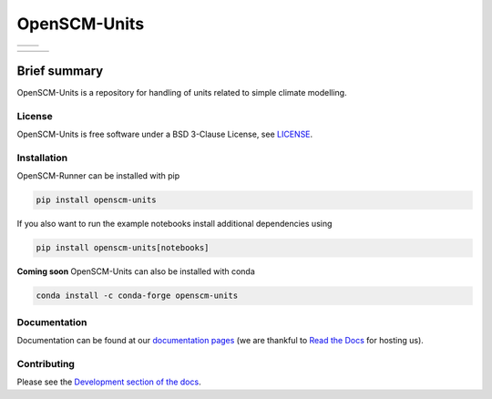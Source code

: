 OpenSCM-Units
=============

+----------------+--------------+
|    |CI CD|     |  |Coverage|  |
+----------------+--------------+

+------------------+----------------+------------------+
|  |PyPI Install|  |     |PyPI|     |  |PyPI Version|  |
+------------------+----------------+------------------+

Brief summary
+++++++++++++

.. sec-begin-long-description
.. sec-begin-index

OpenSCM-Units is a repository for handling of units related to simple climate modelling.

.. sec-end-index

License
-------

.. sec-begin-license

OpenSCM-Units is free software under a BSD 3-Clause License, see
`LICENSE <https://github.com/openscm/openscm-units/blob/master/LICENSE>`_.

.. sec-end-license
.. sec-end-long-description

.. sec-begin-installation

Installation
------------

OpenSCM-Runner can be installed with pip

.. code:: bash

    pip install openscm-units

If you also want to run the example notebooks install additional
dependencies using

.. code:: bash

    pip install openscm-units[notebooks]

**Coming soon** OpenSCM-Units can also be installed with conda

.. code:: bash

    conda install -c conda-forge openscm-units

.. sec-end-installation

Documentation
-------------

Documentation can be found at our `documentation pages <https://openscm-units.readthedocs.io/en/latest/>`_
(we are thankful to `Read the Docs <https://readthedocs.org/>`_ for hosting us).

Contributing
------------

Please see the `Development section of the docs <https://openscm-units.readthedocs.io/en/latest/development.html>`_.

.. sec-begin-links

.. |CI CD| image:: https://github.com/openscm/openscm-units/workflows/OpenSCM-Units%20CI-CD/badge.svg
    :target: https://github.com/openscm/openscm-units/actions?query=workflow%3A%22OpenSCM-Units+CI-CD%22
.. |PyPI Install| image:: https://github.com/openscm/openscm-units/workflows/Test%20PyPI%20install/badge.svg
    :target: https://github.com/openscm/openscm-units/actions?query=workflow%3A%22Test+PyPI+install%22
.. |Coverage| image:: https://img.shields.io/codecov/c/github/openscm/openscm-units.svg
    :target: https://codecov.io/gh/openscm/openscm-units
.. |PyPI| image:: https://img.shields.io/pypi/pyversions/openscm-units.svg
    :target: https://pypi.org/project/openscm-units/
.. |PyPI Version| image:: https://img.shields.io/pypi/v/openscm-units.svg
    :target: https://pypi.org/project/openscm-units/

.. sec-end-links
